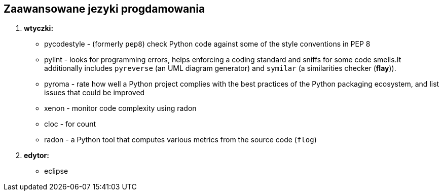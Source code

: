 Zaawansowane jezyki progdamowania
--------------------------------

. *wtyczki:*
	* pycodestyle - (formerly `pep8`) check Python code against some of the style conventions in PEP 8
	* pylint - looks for programming errors, helps enforcing a coding standard and sniffs for some code smells.It additionally includes `pyreverse` (an UML diagram generator) and `symilar` (a similarities checker (*flay*)).
	* pyroma - rate how well a Python project complies with the best practices of the Python packaging ecosystem, and list issues that could be improved
	* xenon - monitor code complexity using radon
	* cloc - for count
	* radon - a Python tool that computes various metrics from the source code (`flog`)
. *edytor:*
	* eclipse

